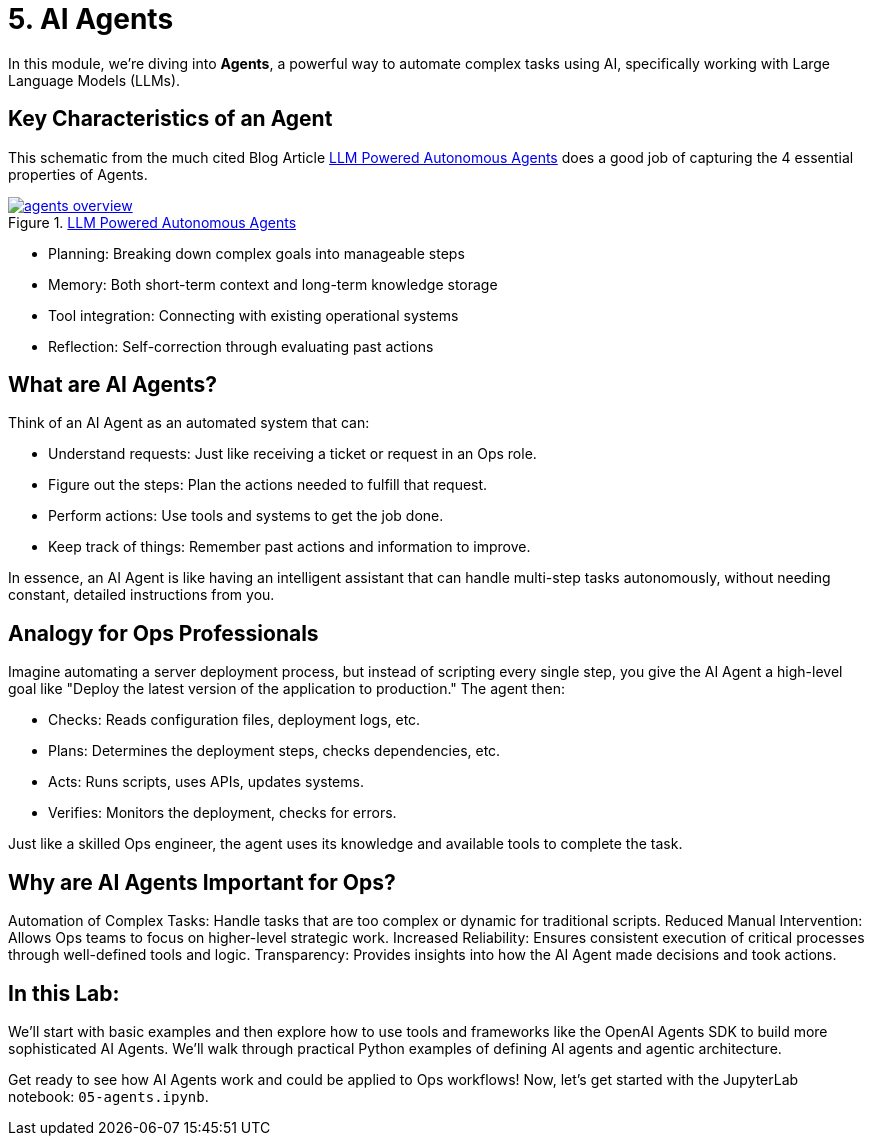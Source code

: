 = 5. AI Agents

In this module, we're diving into *Agents*, a powerful way to automate complex tasks using AI, specifically working with Large Language Models (LLMs).

== Key Characteristics of an Agent

This schematic from the much cited Blog Article link:https://lilianweng.github.io/posts/2023-06-23-agent/[LLM Powered Autonomous Agents] does a good job of capturing the 4 essential properties of Agents.

image::agents-overview.png[title='link:https://lilianweng.github.io/posts/2023-06-23-agent/[LLM Powered Autonomous Agents]', link=self, window=blank]

// .Source: link:https://lilianweng.github.io/posts/2023-06-23-agent/[LLM Powered Autonomous Agents]
// Key Agent Characteristics

* Planning: Breaking down complex goals into manageable steps
* Memory: Both short-term context and long-term knowledge storage
* Tool integration: Connecting with existing operational systems
* Reflection: Self-correction through evaluating past actions

== What are AI Agents?

Think of an AI Agent as an automated system that can:

* Understand requests: Just like receiving a ticket or request in an Ops role.
* Figure out the steps: Plan the actions needed to fulfill that request.
* Perform actions: Use tools and systems to get the job done.
* Keep track of things: Remember past actions and information to improve.

In essence, an AI Agent is like having an intelligent assistant that can handle multi-step tasks autonomously, without needing constant, detailed instructions from you.

== Analogy for Ops Professionals

Imagine automating a server deployment process, but instead of scripting every single step, you give the AI Agent a high-level goal like "Deploy the latest version of the application to production." The agent then:

* Checks: Reads configuration files, deployment logs, etc.
* Plans: Determines the deployment steps, checks dependencies, etc.
* Acts: Runs scripts, uses APIs, updates systems.
* Verifies: Monitors the deployment, checks for errors.

Just like a skilled Ops engineer, the agent uses its knowledge and available tools to complete the task.

== Why are AI Agents Important for Ops?

Automation of Complex Tasks: Handle tasks that are too complex or dynamic for traditional scripts.
Reduced Manual Intervention: Allows Ops teams to focus on higher-level strategic work.
Increased Reliability: Ensures consistent execution of critical processes through well-defined tools and logic.
Transparency: Provides insights into how the AI Agent made decisions and took actions.

== In this Lab:

We'll start with basic examples and then explore how to use tools and frameworks like the OpenAI Agents SDK to build more sophisticated AI Agents. We'll walk through practical Python examples of defining AI agents and agentic architecture.

Get ready to see how AI Agents work and could be applied to Ops workflows! Now, let's get started with the JupyterLab notebook: `05-agents.ipynb`.
